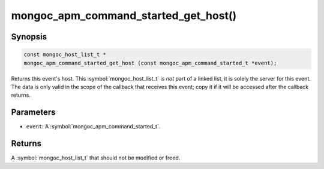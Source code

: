 .. _mongoc_apm_command_started_get_host

mongoc_apm_command_started_get_host()
=====================================

Synopsis
--------

.. code-block:: c

  const mongoc_host_list_t *
  mongoc_apm_command_started_get_host (const mongoc_apm_command_started_t *event);

Returns this event's host. This :symbol:`mongoc_host_list_t` is *not* part of a linked list, it is solely the server for this event. The data is only valid in the scope of the callback that receives this event; copy it if it will be accessed after the callback returns.

Parameters
----------

* ``event``: A :symbol:`mongoc_apm_command_started_t`.

Returns
-------

A :symbol:`mongoc_host_list_t` that should not be modified or freed.

.. seealso::

  | :doc:`Introduction to Application Performance Monitoring <application-performance-monitoring>`


